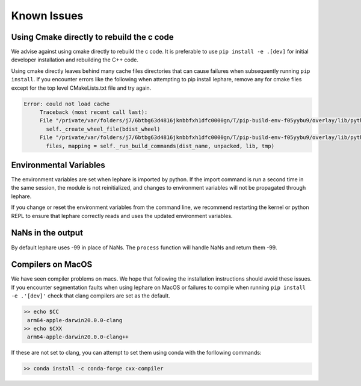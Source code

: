 Known Issues
------------

Using Cmake directly to rebuild the c code
==========================================
We advise against using cmake directly to rebuild the c code.
It is preferable to use ``pip install -e .[dev]`` for initial developer installation
and rebuilding the C++ code.

Using cmake directly leaves behind many cache files directories that can cause
failures when subsequently running ``pip install``. If you encounter errors like
the following when attempting to pip install lephare, remove any for cmake files
except for the top level CMakeLists.txt file and try again.

.. code-block:: bash

   Error: could not load cache
        Traceback (most recent call last):
        File "/private/var/folders/j7/6btbg63d4816jknbbfxh1dfc0000gn/T/pip-build-env-f05yybu9/overlay/lib/python3.12/site-packages/setuptools/command/editable_wheel.py", line 155, in run
          self._create_wheel_file(bdist_wheel)
        File "/private/var/folders/j7/6btbg63d4816jknbbfxh1dfc0000gn/T/pip-build-env-f05yybu9/overlay/lib/python3.12/site-packages/setuptools/command/editable_wheel.py", line 357, in _create_wheel_file
          files, mapping = self._run_build_commands(dist_name, unpacked, lib, tmp)

Environmental Variables
=======================
The environment variables are set when lephare is imported by python.
If the import command is run a second time in the same session, the module is
not reinitialized, and changes to environment variables will not be propagated
through lephare. 

If you change or reset the environment variables from the command line, we
recommend restarting the kernel or python REPL to ensure that lephare correctly
reads and uses the updated environment variables.


NaNs in the output
==================
By default lephare uses -99 in place of NaNs. The ``process`` function will
handle NaNs and return them -99.

Compilers on MacOS
==================
We have seen compiler problems on macs. We hope that following the installation
instructions should avoid these issues. If you encounter segmentation faults when
using lephare on MacOS or failures to compile when running ``pip install -e .'[dev]'``
check that clang compilers are set as the default.

.. code-block:: bash

   >> echo $CC
    arm64-apple-darwin20.0.0-clang
   >> echo $CXX
    arm64-apple-darwin20.0.0-clang++

If these are not set to clang, you can attempt to set them using conda with the
forllowing commands:

.. code-block:: bash

   >> conda install -c conda-forge cxx-compiler
